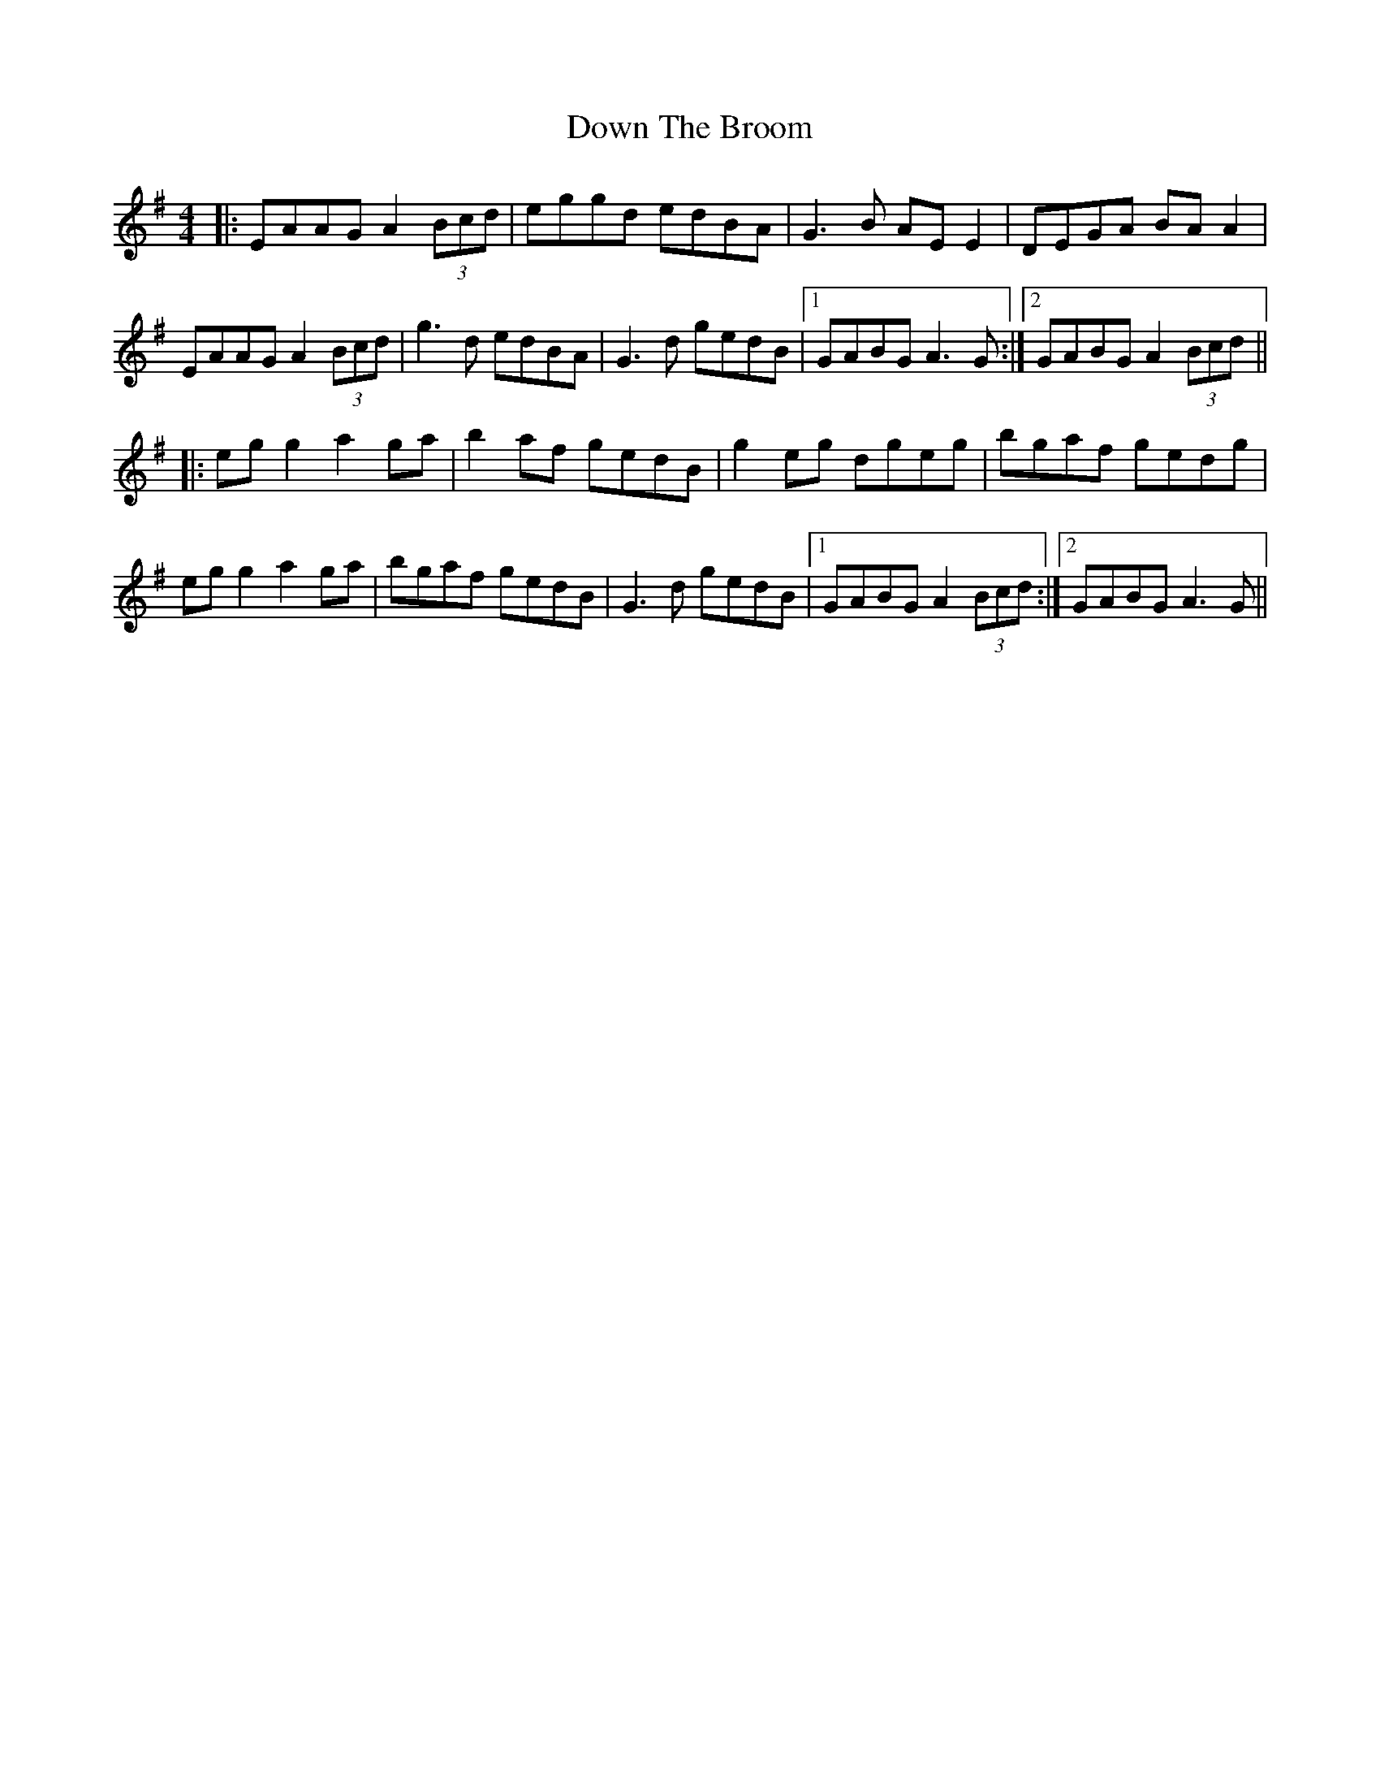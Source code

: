 X: 10668
T: Down The Broom
R: reel
M: 4/4
K: Adorian
|:EAAG A2 (3Bcd|eggd edBA|G3B AE E2|DEGA BA A2|
EAAG A2 (3Bcd|g3d edBA|G3d gedB|1 GABG A3G:|2 GABG A2 (3Bcd||
|:eg g2 a2 ga|b2 af gedB|g2 eg dgeg|bgaf gedg|
eg g2 a2 ga|bgaf gedB|G3d gedB|1 GABG A2 (3Bcd:|2 GABG A3G||

